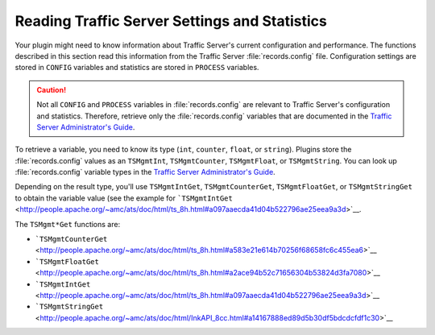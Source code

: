 Reading Traffic Server Settings and Statistics
**********************************************

.. Licensed to the Apache Software Foundation (ASF) under one
   or more contributor license agreements.  See the NOTICE file
   distributed with this work for additional information
   regarding copyright ownership.  The ASF licenses this file
   to you under the Apache License, Version 2.0 (the
   "License"); you may not use this file except in compliance
   with the License.  You may obtain a copy of the License at
  
    http://www.apache.org/licenses/LICENSE-2.0
  
   Unless required by applicable law or agreed to in writing,
   software distributed under the License is distributed on an
   "AS IS" BASIS, WITHOUT WARRANTIES OR CONDITIONS OF ANY
   KIND, either express or implied.  See the License for the
   specific language governing permissions and limitations
   under the License.

Your plugin might need to know information about Traffic Server's
current configuration and performance. The functions described in this
section read this information from the Traffic Server :file:`records.config`
file. Configuration settings are stored in ``CONFIG`` variables and
statistics are stored in ``PROCESS`` variables.

.. caution::

   Not all ``CONFIG`` and ``PROCESS`` variables in :file:`records.config` are
   relevant to Traffic Server's configuration and statistics. Therefore,
   retrieve only the :file:`records.config` variables that are documented in
   the `Traffic Server Administrator's Guide <../../admin/>`__.

To retrieve a variable, you need to know its type (``int``, ``counter``,
``float``, or ``string``). Plugins store the :file:`records.config` values
as an ``TSMgmtInt``, ``TSMgmtCounter``, ``TSMgmtFloat``, or
``TSMgmtString``. You can look up :file:`records.config` variable types in
the `Traffic Server Administrator's Guide <../../admin/>`__.

Depending on the result type, you'll use ``TSMgmtIntGet``,
``TSMgmtCounterGet``, ``TSMgmtFloatGet``, or ``TSMgmtStringGet`` to
obtain the variable value (see the example for
```TSMgmtIntGet`` <http://people.apache.org/~amc/ats/doc/html/ts_8h.html#a097aaecda41d04b522796ae25eea9a3d>`__.

The ``TSMgmt*Get`` functions are:

-  ```TSMgmtCounterGet`` <http://people.apache.org/~amc/ats/doc/html/ts_8h.html#a583e21e614b70256f68658fc6c455ea6>`__

-  ```TSMgmtFloatGet`` <http://people.apache.org/~amc/ats/doc/html/ts_8h.html#a2ace94b52c71656304b53824d3fa7080>`__

-  ```TSMgmtIntGet`` <http://people.apache.org/~amc/ats/doc/html/ts_8h.html#a097aaecda41d04b522796ae25eea9a3d>`__

-  ```TSMgmtStringGet`` <http://people.apache.org/~amc/ats/doc/html/InkAPI_8cc.html#a14167888ed89d5b30df5bdcdcfdf1c30>`__


